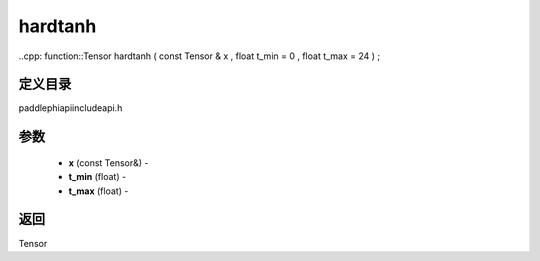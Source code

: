 .. _cn_api_paddle_experimental_hardtanh:

hardtanh
-------------------------------

..cpp: function::Tensor hardtanh ( const Tensor & x , float t_min = 0 , float t_max = 24 ) ;

定义目录
:::::::::::::::::::::
paddle\phi\api\include\api.h

参数
:::::::::::::::::::::
	- **x** (const Tensor&) - 
	- **t_min** (float) - 
	- **t_max** (float) - 



返回
:::::::::::::::::::::
Tensor
